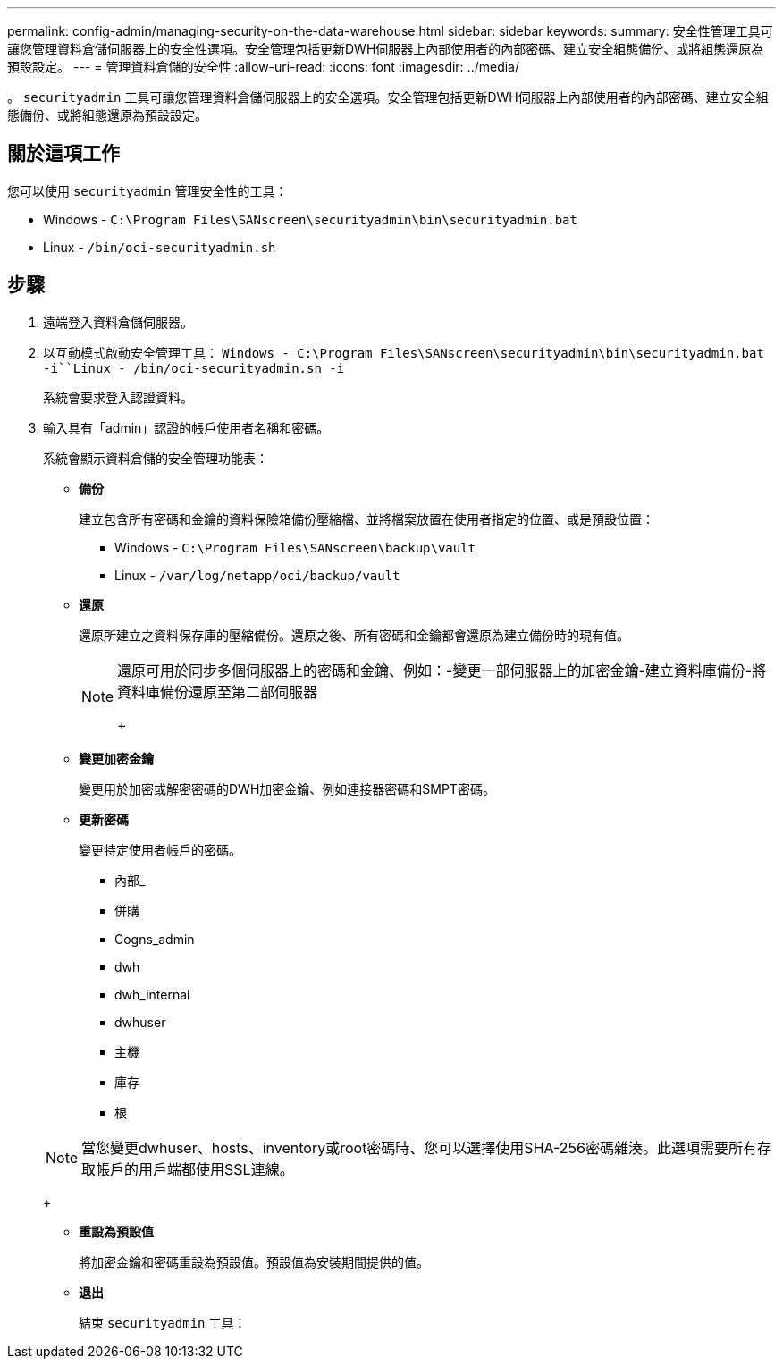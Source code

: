 ---
permalink: config-admin/managing-security-on-the-data-warehouse.html 
sidebar: sidebar 
keywords:  
summary: 安全性管理工具可讓您管理資料倉儲伺服器上的安全性選項。安全管理包括更新DWH伺服器上內部使用者的內部密碼、建立安全組態備份、或將組態還原為預設設定。 
---
= 管理資料倉儲的安全性
:allow-uri-read: 
:icons: font
:imagesdir: ../media/


[role="lead"]
。 `securityadmin` 工具可讓您管理資料倉儲伺服器上的安全選項。安全管理包括更新DWH伺服器上內部使用者的內部密碼、建立安全組態備份、或將組態還原為預設設定。



== 關於這項工作

您可以使用 `securityadmin` 管理安全性的工具：

* Windows - `C:\Program Files\SANscreen\securityadmin\bin\securityadmin.bat`
* Linux - `/bin/oci-securityadmin.sh`




== 步驟

. 遠端登入資料倉儲伺服器。
. 以互動模式啟動安全管理工具： `Windows - C:\Program Files\SANscreen\securityadmin\bin\securityadmin.bat -i``Linux - /bin/oci-securityadmin.sh -i`
+
系統會要求登入認證資料。

. 輸入具有「admin」認證的帳戶使用者名稱和密碼。
+
系統會顯示資料倉儲的安全管理功能表：

+
** *備份*
+
建立包含所有密碼和金鑰的資料保險箱備份壓縮檔、並將檔案放置在使用者指定的位置、或是預設位置：

+
*** Windows - `C:\Program Files\SANscreen\backup\vault`
*** Linux - `/var/log/netapp/oci/backup/vault`


** *還原*
+
還原所建立之資料保存庫的壓縮備份。還原之後、所有密碼和金鑰都會還原為建立備份時的現有值。

+
[NOTE]
====
還原可用於同步多個伺服器上的密碼和金鑰、例如：-變更一部伺服器上的加密金鑰-建立資料庫備份-將資料庫備份還原至第二部伺服器

+

====
** *變更加密金鑰*
+
變更用於加密或解密密碼的DWH加密金鑰、例如連接器密碼和SMPT密碼。

** *更新密碼*
+
變更特定使用者帳戶的密碼。

+
*** 內部_
*** 併購
*** Cogns_admin
*** dwh
*** dwh_internal
*** dwhuser
*** 主機
*** 庫存
*** 根




+
[NOTE]
====
當您變更dwhuser、hosts、inventory或root密碼時、您可以選擇使用SHA-256密碼雜湊。此選項需要所有存取帳戶的用戶端都使用SSL連線。

====
+
** *重設為預設值*
+
將加密金鑰和密碼重設為預設值。預設值為安裝期間提供的值。

** *退出*
+
結束 `securityadmin` 工具：




